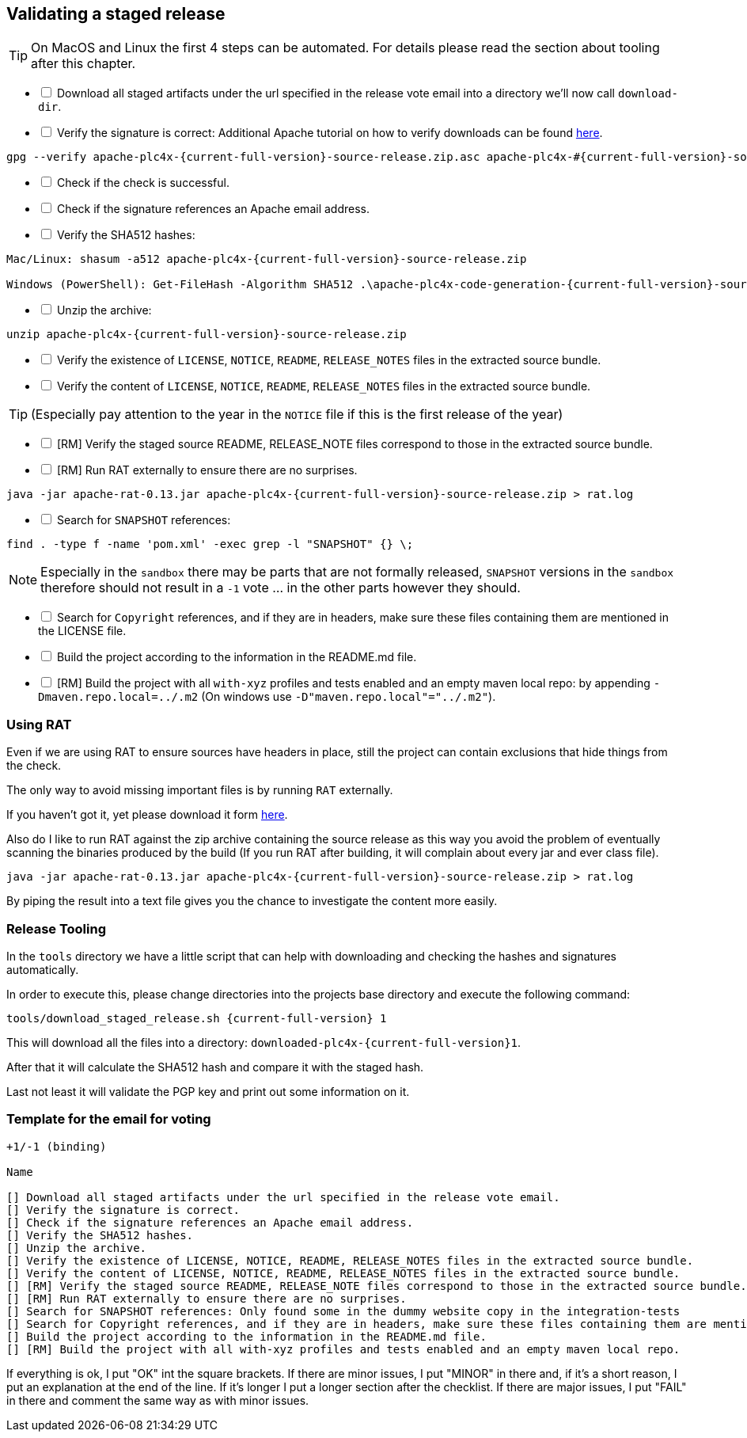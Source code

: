 //
//  Licensed to the Apache Software Foundation (ASF) under one or more
//  contributor license agreements.  See the NOTICE file distributed with
//  this work for additional information regarding copyright ownership.
//  The ASF licenses this file to You under the Apache License, Version 2.0
//  (the "License"); you may not use this file except in compliance with
//  the License.  You may obtain a copy of the License at
//
//      http://www.apache.org/licenses/LICENSE-2.0
//
//  Unless required by applicable law or agreed to in writing, software
//  distributed under the License is distributed on an "AS IS" BASIS,
//  WITHOUT WARRANTIES OR CONDITIONS OF ANY KIND, either express or implied.
//  See the License for the specific language governing permissions and
//  limitations under the License.
//
:imagesdir: ../images/
:icons: font

== Validating a staged release

TIP: On MacOS and Linux the first 4 steps can be automated. For details please read the section about tooling after this chapter.

[%interactive]
* [ ] Download all staged artifacts under the url specified in the release vote email into a directory we'll now call `download-dir`.
* [ ] Verify the signature is correct:
Additional Apache tutorial on how to verify downloads can be found http://www.apache.org/info/verification.html[here].
[subs="attributes"]
----
gpg --verify apache-plc4x-{current-full-version}-source-release.zip.asc apache-plc4x-#{current-full-version}-source-release.zip
----
[%interactive]
* [ ] Check if the check is successful.
* [ ] Check if the signature references an Apache email address.
* [ ] Verify the SHA512 hashes:
[subs="attributes"]
----
Mac/Linux: shasum -a512 apache-plc4x-{current-full-version}-source-release.zip

Windows (PowerShell): Get-FileHash -Algorithm SHA512 .\apache-plc4x-code-generation-{current-full-version}-source-release.zip | Format-List
----
[%interactive]
* [ ] Unzip the archive:
[subs="attributes"]
----
unzip apache-plc4x-{current-full-version}-source-release.zip
----
[%interactive]
* [ ] Verify the existence of `LICENSE`, `NOTICE`, `README`, `RELEASE_NOTES` files in the extracted source bundle.
* [ ] Verify the content of `LICENSE`, `NOTICE`, `README`, `RELEASE_NOTES` files in the extracted source bundle.

TIP: (Especially pay attention to the year in the `NOTICE` file if this is the first release of the year)

[%interactive]
* [ ] [RM] Verify the staged source README, RELEASE_NOTE files correspond to those in the extracted source bundle.
* [ ] [RM] Run RAT externally to ensure there are no surprises.
[subs="attributes"]
----
java -jar apache-rat-0.13.jar apache-plc4x-{current-full-version}-source-release.zip > rat.log
----
[%interactive]
* [ ] Search for `SNAPSHOT` references:
[subs="attributes"]
----
find . -type f -name 'pom.xml' -exec grep -l "SNAPSHOT" {} \;
----
NOTE: Especially in the `sandbox` there may be parts that are not formally released, `SNAPSHOT` versions in the `sandbox` therefore should not result in a `-1` vote ... in the other parts however they should.
[%interactive]
* [ ] Search for `Copyright` references, and if they are in headers, make sure these files containing them are mentioned in the LICENSE file.
* [ ] Build the project according to the information in the README.md file.
* [ ] [RM] Build the project with all `with-xyz` profiles and tests enabled and an empty maven local repo: by appending `-Dmaven.repo.local=../.m2` (On windows use `-D"maven.repo.local"="../.m2"`).

=== Using RAT

Even if we are using RAT to ensure sources have headers in place, still the project can contain exclusions that hide things from the check.

The only way to avoid missing important files is by running `RAT` externally.

If you haven't got it, yet please download it form https://creadur.apache.org/rat/download_rat.cgi[here].

Also do I like to run RAT against the zip archive containing the source release as this way you avoid the problem of eventually scanning the binaries produced by the build (If you run RAT after building, it will complain about every jar and ever class file).

[subs="attributes"]
----
java -jar apache-rat-0.13.jar apache-plc4x-{current-full-version}-source-release.zip > rat.log
----

By piping the result into a text file gives you the chance to investigate the content more easily.

=== Release Tooling

In the `tools` directory we have a little script that can help with downloading and checking the hashes and signatures automatically.

In order to execute this, please change directories into the projects base directory and execute the following command:

[subs="attributes"]
----
tools/download_staged_release.sh {current-full-version} 1
----

This will download all the files into a directory: `downloaded-plc4x-{current-full-version}1`.

After that it will calculate the SHA512 hash and compare it with the staged hash.

Last not least it will validate the PGP key and print out some information on it.

=== Template for the email for voting

----
+1/-1 (binding)

Name

[] Download all staged artifacts under the url specified in the release vote email.
[] Verify the signature is correct.
[] Check if the signature references an Apache email address.
[] Verify the SHA512 hashes.
[] Unzip the archive.
[] Verify the existence of LICENSE, NOTICE, README, RELEASE_NOTES files in the extracted source bundle.
[] Verify the content of LICENSE, NOTICE, README, RELEASE_NOTES files in the extracted source bundle.
[] [RM] Verify the staged source README, RELEASE_NOTE files correspond to those in the extracted source bundle.
[] [RM] Run RAT externally to ensure there are no surprises.
[] Search for SNAPSHOT references: Only found some in the dummy website copy in the integration-tests
[] Search for Copyright references, and if they are in headers, make sure these files containing them are mentioned in the LICENSE file.
[] Build the project according to the information in the README.md file.
[] [RM] Build the project with all with-xyz profiles and tests enabled and an empty maven local repo.
----

If everything is ok, I put "OK" int the square brackets.
If there are minor issues, I put "MINOR" in there and, if it's a short reason, I put an explanation at the end of the line. If it's longer I put a longer section after the checklist.
If there are major issues, I put "FAIL" in there and comment the same way as with minor issues.